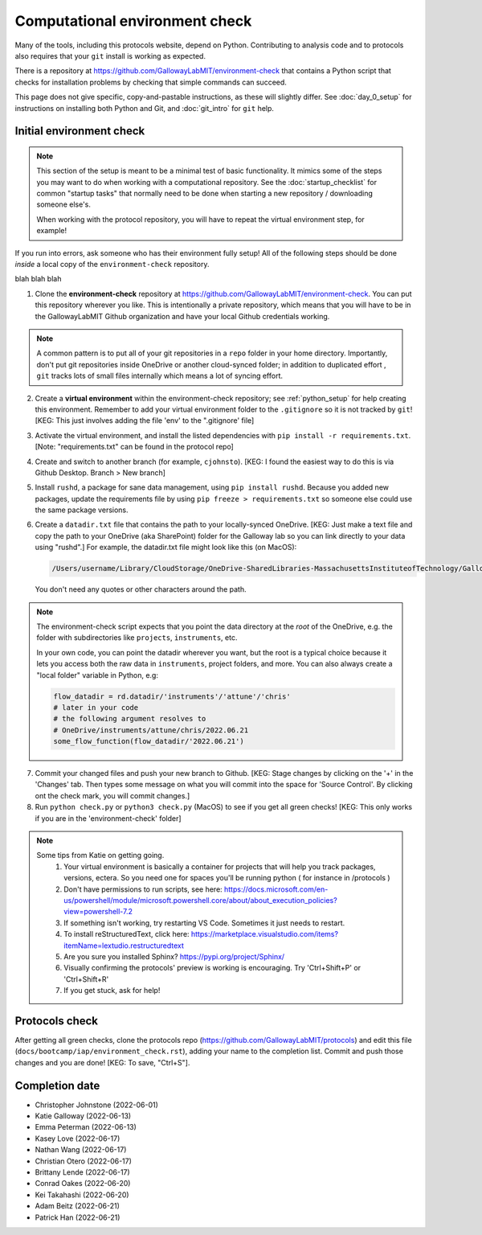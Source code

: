 ===============================
Computational environment check
===============================

Many of the tools, including this protocols website,
depend on Python. Contributing to analysis code and to protocols
also requires that your ``git`` install is working as expected.

There is a repository at https://github.com/GallowayLabMIT/environment-check
that contains a Python script that checks for installation problems by
checking that simple commands can succeed.

This page does not give specific, copy-and-pastable instructions, as these
will slightly differ. See :doc:`day_0_setup` for instructions on installing both
Python and Git, and :doc:`git_intro` for ``git`` help.

Initial environment check
-------------------------

.. note::

   This section of the setup is meant to be a minimal test of basic functionality.
   It mimics some of the steps you may want to do when working with a computational
   repository. See the :doc:`startup_checklist` for common "startup tasks" that normally
   need to be done when starting a new repository / downloading someone else's.

   When working with the protocol repository, you will have to repeat
   the virtual environment step, for example!

If you run into errors, ask someone who has their environment fully setup! All of the following steps should
be done *inside* a local copy of the ``environment-check`` repository.

blah blah blah

1. Clone the **environment-check** repository at https://github.com/GallowayLabMIT/environment-check.
   You can put this repository wherever you like. This is intentionally a private repository, which means
   that you will have to be in the GallowayLabMIT Github organization and have your local Github credentials
   working.

.. note::
   A common pattern is to put all of your
   git repositories in a ``repo`` folder in your home directory. Importantly, don't put
   git repositories inside OneDrive or another cloud-synced folder; in addition to duplicated effort
   , ``git`` tracks lots of small files internally which means a lot of syncing effort.

2. Create a **virtual environment** within the environment-check repository; see :ref:`python_setup`
   for help creating this environment. Remember to add your virtual environment folder to the ``.gitignore``
   so it is not tracked by ``git``! [KEG: This just involves adding the file 'env' to the ".gitignore' file]
3. Activate the virtual environment, and install the listed dependencies with ``pip install -r requirements.txt``. [Note: "requirements.txt" can be found in the protocol repo]
4. Create and switch to another branch (for example, ``cjohnsto``). [KEG: I found the easiest way to do this is via Github Desktop. Branch > New branch]
5. Install ``rushd``, a package for sane data management, using ``pip install rushd``. Because you
   added new packages, update the requirements file by using ``pip freeze > requirements.txt`` so someone else could
   use the same package versions.
6. Create a ``datadir.txt`` file that contains the path to your locally-synced OneDrive. [KEG: Just make a text file and copy the path to your OneDrive (aka SharePoint) folder for the Galloway lab so you can link directly to your data using "rushd".]
   For example, the datadir.txt file might look like this (on MacOS):


   .. code-block:: text

      /Users/username/Library/CloudStorage/OneDrive-SharedLibraries-MassachusettsInstituteofTechnology/GallowayLab - Documents

   You don't need any quotes or other characters around the path.

.. note::

   The environment-check script expects that you point the data directory at the *root* of the OneDrive,
   e.g. the folder with subdirectories like ``projects``, ``instruments``, etc.

   In your own code, you can point the datadir wherever you want, but the root is a typical choice because it
   lets you access both the raw data in ``instruments``, project folders, and more. You can also always
   create a "local folder" variable in Python, e.g:

   .. code-block:: python

      flow_datadir = rd.datadir/'instruments'/'attune'/'chris'
      # later in your code
      # the following argument resolves to
      # OneDrive/instruments/attune/chris/2022.06.21
      some_flow_function(flow_datadir/'2022.06.21')

7. Commit your changed files and push your new branch to Github. [KEG: Stage changes by clicking on the '+' in the 'Changes' tab. Then types some message on what you will commit into the space for 'Source Control'. By clicking ont the check mark, you will commit changes.]
8. Run ``python check.py`` or ``python3 check.py`` (MacOS) to see if you get all green checks! [KEG: This only works if you are in the 'environment-check' folder]

.. note::
   Some tips from Katie on getting going.
      1. Your virtual environment is basically a container for projects that will help you track packages, versions, ectera. So you need one for spaces you'll be running python ( for instance in /protocols )
      2. Don't have permissions to run scripts, see here: https://docs.microsoft.com/en-us/powershell/module/microsoft.powershell.core/about/about_execution_policies?view=powershell-7.2
      3. If something isn't working, try restarting VS Code. Sometimes it just needs to restart.
      4. To install reStructuredText, click here: https://marketplace.visualstudio.com/items?itemName=lextudio.restructuredtext
      5. Are you sure you installed Sphinx? https://pypi.org/project/Sphinx/
      6. Visually confirming the protocols' preview is working is encouraging. Try 'Ctrl+Shift+P' or 'Ctrl+Shift+R'
      7. If you get stuck, ask for help!

Protocols check
---------------
After getting all green checks, clone the protocols repo (https://github.com/GallowayLabMIT/protocols)
and edit this file (``docs/bootcamp/iap/environment_check.rst``), adding your name to the completion list.
Commit and push those changes and you are done! [KEG: To save, "Ctrl+S"].


Completion date
---------------
- Christopher Johnstone (2022-06-01)
- Katie Galloway (2022-06-13)
- Emma Peterman (2022-06-13)
- Kasey Love (2022-06-17)
- Nathan Wang (2022-06-17)
- Christian Otero (2022-06-17)
- Brittany Lende (2022-06-17)
- Conrad Oakes (2022-06-20)
- Kei Takahashi (2022-06-20)
- Adam Beitz   (2022-06-21)
- Patrick Han (2022-06-21)
